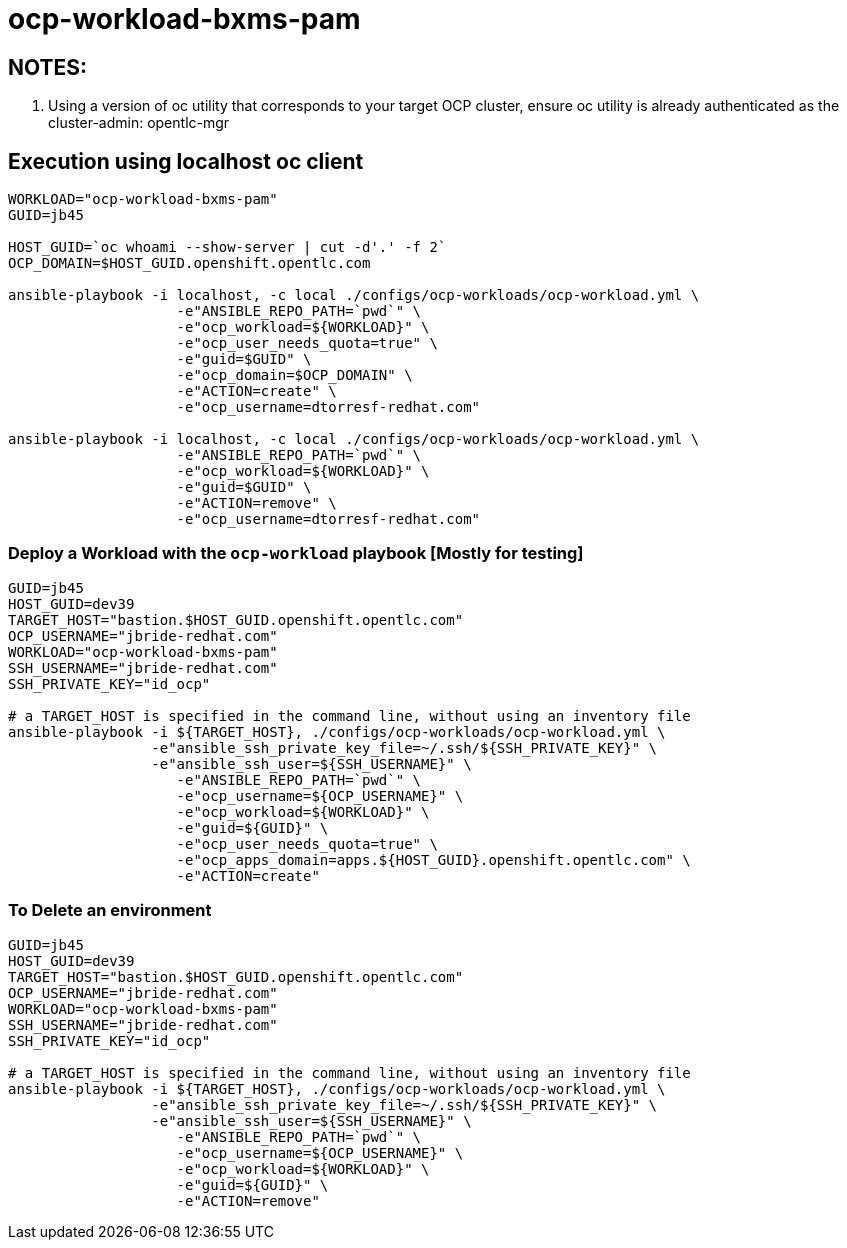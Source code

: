 = ocp-workload-bxms-pam

== NOTES:

. Using a version of oc utility that corresponds to your target OCP cluster, ensure oc utility is already authenticated as the cluster-admin:   opentlc-mgr

== Execution using localhost oc client

-----
WORKLOAD="ocp-workload-bxms-pam"
GUID=jb45

HOST_GUID=`oc whoami --show-server | cut -d'.' -f 2`
OCP_DOMAIN=$HOST_GUID.openshift.opentlc.com

ansible-playbook -i localhost, -c local ./configs/ocp-workloads/ocp-workload.yml \
                    -e"ANSIBLE_REPO_PATH=`pwd`" \
                    -e"ocp_workload=${WORKLOAD}" \
                    -e"ocp_user_needs_quota=true" \
                    -e"guid=$GUID" \
                    -e"ocp_domain=$OCP_DOMAIN" \
                    -e"ACTION=create" \
                    -e"ocp_username=dtorresf-redhat.com"

ansible-playbook -i localhost, -c local ./configs/ocp-workloads/ocp-workload.yml \
                    -e"ANSIBLE_REPO_PATH=`pwd`" \
                    -e"ocp_workload=${WORKLOAD}" \
                    -e"guid=$GUID" \
                    -e"ACTION=remove" \
                    -e"ocp_username=dtorresf-redhat.com"
-----



=== Deploy a Workload with the `ocp-workload` playbook [Mostly for testing]
----
GUID=jb45
HOST_GUID=dev39
TARGET_HOST="bastion.$HOST_GUID.openshift.opentlc.com"
OCP_USERNAME="jbride-redhat.com"
WORKLOAD="ocp-workload-bxms-pam"
SSH_USERNAME="jbride-redhat.com"
SSH_PRIVATE_KEY="id_ocp"

# a TARGET_HOST is specified in the command line, without using an inventory file
ansible-playbook -i ${TARGET_HOST}, ./configs/ocp-workloads/ocp-workload.yml \
                 -e"ansible_ssh_private_key_file=~/.ssh/${SSH_PRIVATE_KEY}" \
                 -e"ansible_ssh_user=${SSH_USERNAME}" \
                    -e"ANSIBLE_REPO_PATH=`pwd`" \
                    -e"ocp_username=${OCP_USERNAME}" \
                    -e"ocp_workload=${WORKLOAD}" \
                    -e"guid=${GUID}" \
                    -e"ocp_user_needs_quota=true" \
                    -e"ocp_apps_domain=apps.${HOST_GUID}.openshift.opentlc.com" \
                    -e"ACTION=create"

----

=== To Delete an environment

----
GUID=jb45
HOST_GUID=dev39
TARGET_HOST="bastion.$HOST_GUID.openshift.opentlc.com"
OCP_USERNAME="jbride-redhat.com"
WORKLOAD="ocp-workload-bxms-pam"
SSH_USERNAME="jbride-redhat.com"
SSH_PRIVATE_KEY="id_ocp"

# a TARGET_HOST is specified in the command line, without using an inventory file
ansible-playbook -i ${TARGET_HOST}, ./configs/ocp-workloads/ocp-workload.yml \
                 -e"ansible_ssh_private_key_file=~/.ssh/${SSH_PRIVATE_KEY}" \
                 -e"ansible_ssh_user=${SSH_USERNAME}" \
                    -e"ANSIBLE_REPO_PATH=`pwd`" \
                    -e"ocp_username=${OCP_USERNAME}" \
                    -e"ocp_workload=${WORKLOAD}" \
                    -e"guid=${GUID}" \
                    -e"ACTION=remove"
----
